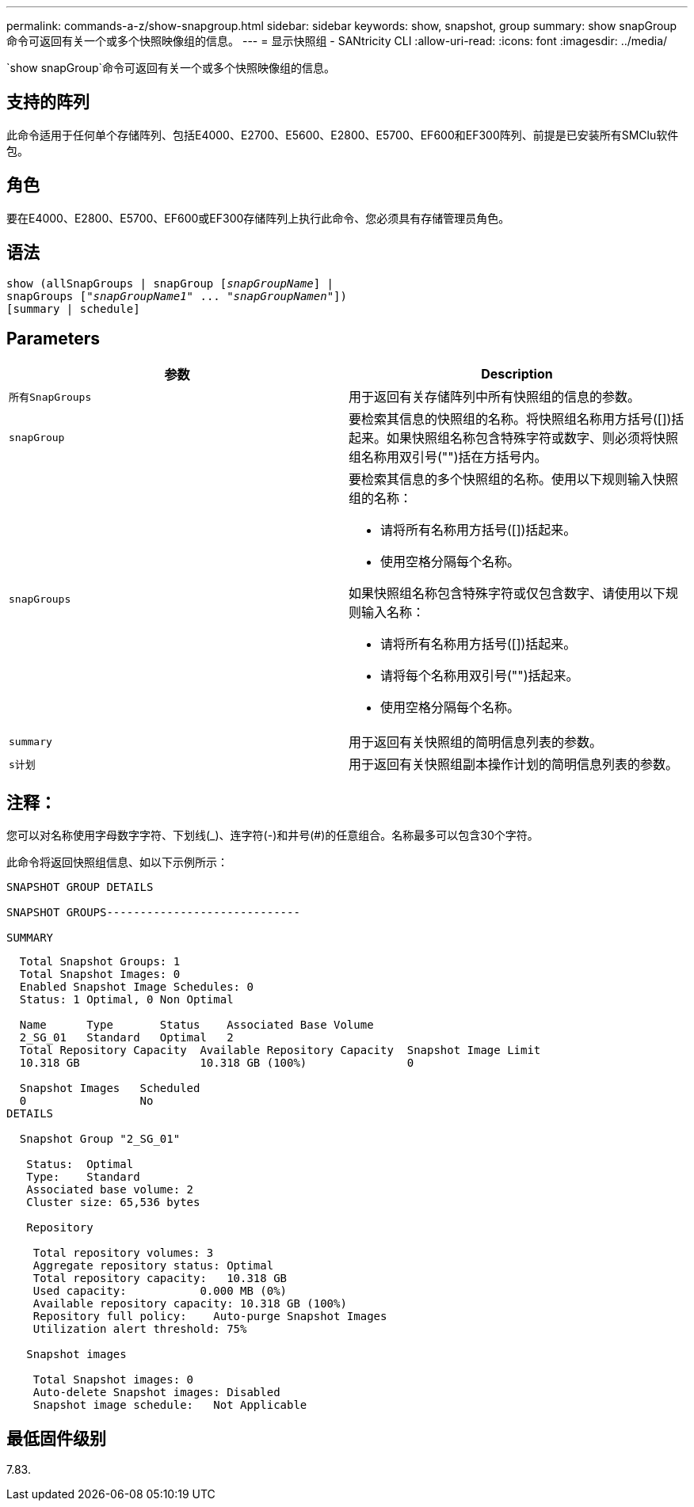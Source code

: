 ---
permalink: commands-a-z/show-snapgroup.html 
sidebar: sidebar 
keywords: show, snapshot, group 
summary: show snapGroup命令可返回有关一个或多个快照映像组的信息。 
---
= 显示快照组 - SANtricity CLI
:allow-uri-read: 
:icons: font
:imagesdir: ../media/


[role="lead"]
`show snapGroup`命令可返回有关一个或多个快照映像组的信息。



== 支持的阵列

此命令适用于任何单个存储阵列、包括E4000、E2700、E5600、E2800、E5700、EF600和EF300阵列、前提是已安装所有SMClu软件包。



== 角色

要在E4000、E2800、E5700、EF600或EF300存储阵列上执行此命令、您必须具有存储管理员角色。



== 语法

[source, cli, subs="+macros"]
----
show (allSnapGroups | snapGroup pass:quotes[[_snapGroupName_]] |
snapGroups pass:quotes[["_snapGroupName1_" ... "_snapGroupNamen_"]])
[summary | schedule]
----


== Parameters

[cols="2*"]
|===
| 参数 | Description 


 a| 
`所有SnapGroups`
 a| 
用于返回有关存储阵列中所有快照组的信息的参数。



 a| 
`snapGroup`
 a| 
要检索其信息的快照组的名称。将快照组名称用方括号([])括起来。如果快照组名称包含特殊字符或数字、则必须将快照组名称用双引号("")括在方括号内。



 a| 
`snapGroups`
 a| 
要检索其信息的多个快照组的名称。使用以下规则输入快照组的名称：

* 请将所有名称用方括号([])括起来。
* 使用空格分隔每个名称。


如果快照组名称包含特殊字符或仅包含数字、请使用以下规则输入名称：

* 请将所有名称用方括号([])括起来。
* 请将每个名称用双引号("")括起来。
* 使用空格分隔每个名称。




 a| 
`summary`
 a| 
用于返回有关快照组的简明信息列表的参数。



 a| 
`s计划`
 a| 
用于返回有关快照组副本操作计划的简明信息列表的参数。

|===


== 注释：

您可以对名称使用字母数字字符、下划线(_)、连字符(-)和井号(#)的任意组合。名称最多可以包含30个字符。

此命令将返回快照组信息、如以下示例所示：

[listing]
----
SNAPSHOT GROUP DETAILS

SNAPSHOT GROUPS-----------------------------

SUMMARY
----
[listing]
----
  Total Snapshot Groups: 1
  Total Snapshot Images: 0
  Enabled Snapshot Image Schedules: 0
  Status: 1 Optimal, 0 Non Optimal

  Name      Type       Status    Associated Base Volume
  2_SG_01   Standard   Optimal   2
  Total Repository Capacity  Available Repository Capacity  Snapshot Image Limit
  10.318 GB                  10.318 GB (100%)               0

  Snapshot Images   Scheduled
  0                 No
DETAILS

  Snapshot Group "2_SG_01"

   Status:  Optimal
   Type:    Standard
   Associated base volume: 2
   Cluster size: 65,536 bytes

   Repository

    Total repository volumes: 3
    Aggregate repository status: Optimal
    Total repository capacity:   10.318 GB
    Used capacity:           0.000 MB (0%)
    Available repository capacity: 10.318 GB (100%)
    Repository full policy:    Auto-purge Snapshot Images
    Utilization alert threshold: 75%

   Snapshot images

    Total Snapshot images: 0
    Auto-delete Snapshot images: Disabled
    Snapshot image schedule:   Not Applicable
----


== 最低固件级别

7.83.
